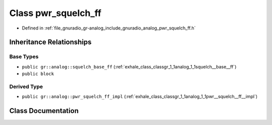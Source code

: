.. _exhale_class_classgr_1_1analog_1_1pwr__squelch__ff:

Class pwr_squelch_ff
====================

- Defined in :ref:`file_gnuradio_gr-analog_include_gnuradio_analog_pwr_squelch_ff.h`


Inheritance Relationships
-------------------------

Base Types
**********

- ``public gr::analog::squelch_base_ff`` (:ref:`exhale_class_classgr_1_1analog_1_1squelch__base__ff`)
- ``public block``


Derived Type
************

- ``public gr::analog::pwr_squelch_ff_impl`` (:ref:`exhale_class_classgr_1_1analog_1_1pwr__squelch__ff__impl`)


Class Documentation
-------------------


.. doxygenclass:: gr::analog::pwr_squelch_ff
   :project: gnuradio
   :members:
   :protected-members:
   :undoc-members: